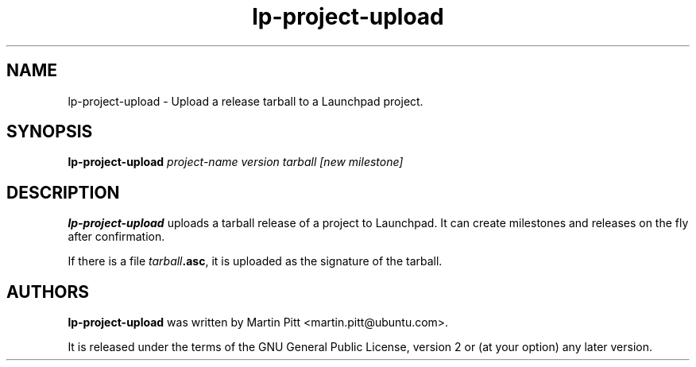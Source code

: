 .TH lp-project-upload "1" "05 September 2009" "ubuntu-dev-tools"
.SH NAME
lp\-project\-upload \- Upload a release tarball to a Launchpad project.

.SH SYNOPSIS
.B lp\-project\-upload
.I project-name version tarball [new milestone]

.SH DESCRIPTION
\fBlp\-project\-upload\fR uploads a tarball release of a project to Launchpad.
It can create milestones and releases on the fly after confirmation.

If there is a file \fItarball\fB.asc\fR, it is uploaded as the signature of the
tarball.

.SH AUTHORS
\fBlp\-project\-upload\fR was written by Martin Pitt <martin.pitt@ubuntu.com>.
.PP
It is released under the terms of the GNU General Public License, version 2
or (at your option) any later version.
